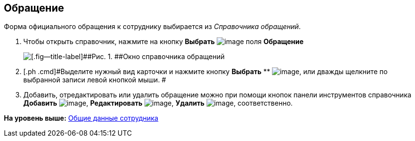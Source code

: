 [[ariaid-title1]]
== Обращение

Форма официального обращения к сотруднику выбирается из _Справочника обращений_.

. [.ph .cmd]#Чтобы открыть справочник, нажмите на кнопку *Выбрать* image:images/Buttons/part_treedots.png[image] поля *Обращение*#
+
image::images/part_Appeals.png[[.fig--title-label]##Рис. 1. ##Окно справочника обращений]
. [.ph .cmd]#Выделите нужный вид карточки и нажмите кнопку *Выбрать* ** image:images/Buttons/part_Check.png[image], или дважды щелкните по выбранной записи левой кнопкой мыши. #
. [.ph .cmd]#Добавить, отредактировать или удалить обращение можно при помощи кнопок панели инструментов справочника *Добавить* image:images/Buttons/part_Add_green_plus.png[image], *Редактировать* image:images/Buttons/part_Change_green_pencil.png[image], *Удалить* image:images/Buttons/part_Delete_red_x.png[image], соответственно.#

*На уровень выше:* xref:../pages/part_Employee_main_common.adoc[Общие данные сотрудника]
